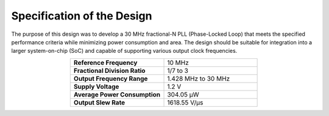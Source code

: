 Specification of the Design
###################################

The purpose of this design was to develop a 30 MHz fractional-N PLL (Phase-Locked Loop) that meets the specified performance criteria while minimizing power consumption and area. The design should be suitable for integration into a larger system-on-chip (SoC) and capable of supporting various output clock frequencies.

.. list-table:: 
   :widths: 40 40
   :header-rows: 0
   :align: center

   * - **Reference Frequency**
     - 10 MHz
   * - **Fractional Division Ratio**
     - 1/7 to 3
   * - **Output Frequency Range**
     - 1.428 MHz to 30 MHz 
   * - **Supply Voltage**
     - 1.2 V
   * - **Average Power Consumption** 
     - 304.05 µW
   * - **Output Slew Rate** 
     - 1618.55 V/µs
